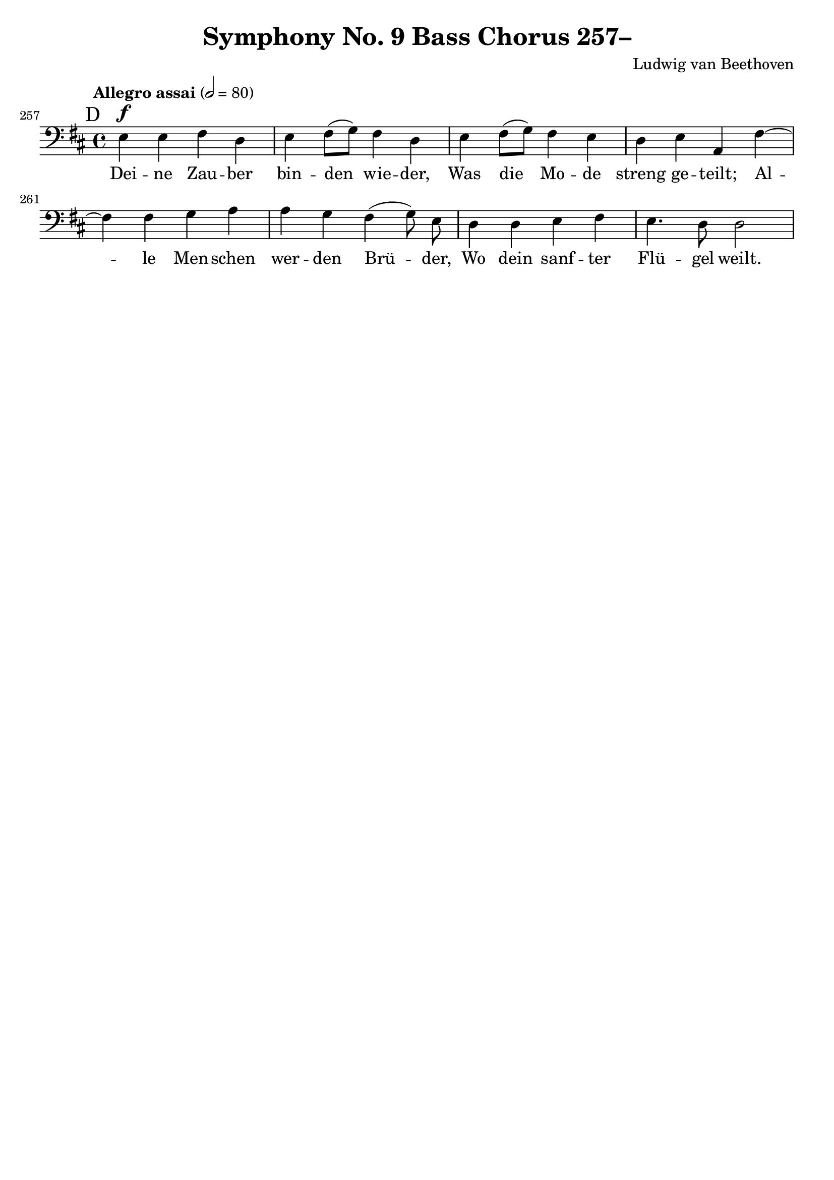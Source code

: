 \version "2.24.4"
\header {
  title = "Symphony No. 9 Bass Chorus 257–"
  composer = "Ludwig van Beethoven"
  tagline = ""
}
\language "english"
\score {
  <<
  \relative {
    \clef bass
    \key d \major
    \time 4/4
    \tempo "Allegro assai" 2 = 80
    \set Score.currentBarNumber = #257
    \mark "D"
    e^\f e fs d | e fs8( g) fs4 d | e fs8( g) fs4 e |
    d e a, fs'~ | fs fs g a | a g \autoBeamOff fs( g8) e \autoBeamOn |
    d4 d e fs | e4. d8 d2 |
  }
  \addlyrics {
    Dei -- ne Zau -- ber bin -- den wie -- der, Was die Mo -- de
    streng ge -- teilt; Al -- le Men -- schen wer -- den Brü -- der,
    Wo dein sanf -- ter Flü -- gel weilt.
  }
  >>
  \layout { indent = 0 }
  \midi {}
}
